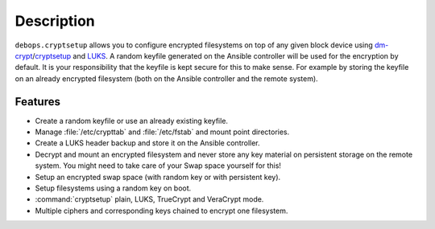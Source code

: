 .. Copyright (C) 2015-2020 Robin Schneider <ypid@riseup.net>
.. Copyright (C) 2015-2020 DebOps <https://debops.org/>
.. SPDX-License-Identifier: GPL-3.0-or-later

Description
===========

``debops.cryptsetup`` allows you to configure encrypted filesystems on top of
any given block device using `dm-crypt`__/`cryptsetup`__ and `LUKS`__.  A random
keyfile generated on the Ansible controller will be used for the encryption by
default.  It is your responsibility that the keyfile is kept secure for this to
make sense.  For example by storing the keyfile on an already encrypted
filesystem (both on the Ansible controller and the remote system).

.. __: https://en.wikipedia.org/wiki/Dm-crypt
.. __: https://gitlab.com/cryptsetup/cryptsetup
.. __: https://en.wikipedia.org/wiki/Linux_Unified_Key_Setup

Features
~~~~~~~~

* Create a random keyfile or use an already existing keyfile.
* Manage :file:`/etc/crypttab` and :file:`/etc/fstab` and mount point directories.
* Create a LUKS header backup and store it on the Ansible controller.
* Decrypt and mount an encrypted filesystem and never store any key material on
  persistent storage on the remote system. You might need to take care of your
  Swap space yourself for this!
* Setup an encrypted swap space (with random key or with persistent key).
* Setup filesystems using a random key on boot.
* :command:`cryptsetup` plain, LUKS, TrueCrypt and VeraCrypt mode.
* Multiple ciphers and corresponding keys chained to encrypt one filesystem.
